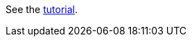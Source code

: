 See the link:https://docs.hazelcast.com/tutorials/hazelcast-platform-operator-expose-externally[tutorial].
